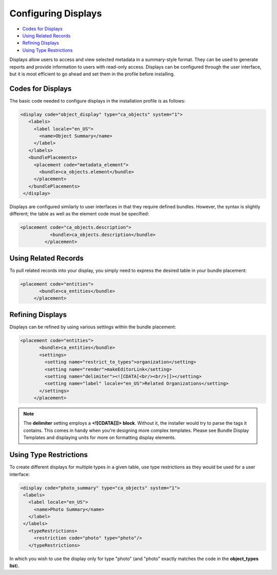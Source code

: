Configuring Displays
====================

* `Codes for Displays`_ 
* `Using Related Records`_ 
* `Refining Displays`_
* `Using Type Restrictions`_

Displays allow users to access and view selected metadata in a summary-style format. They can be used to generate reports and provide information to users with read-only access. Displays can be configured through the user interface, but it is most efficient to go ahead and set them in the profile before installing.

Codes for Displays
------------------

The basic code needed to configure displays in the installation profile is as follows:

.. code-block:: php

   <display code="object_display" type="ca_objects" system="1">
      <labels>
        <label locale="en_US">
          <name>Object Summary</name>
        </label>
      </labels>
      <bundlePlacements>
        <placement code="metadata_element">
          <bundle>ca_objects.element</bundle>
        </placement>  
      </bundlePlacements>
    </display>

Displays are configured similarly to user interfaces in that they require defined bundles. However, the syntax is slightly different; the table as well as the element code must be specified: 

.. code-block:: php

   <placement code="ca_objects.description">
              <bundle>ca_objects.description</bundle>
            </placement>

Using Related Records
---------------------

To pull related records into your display, you simply need to express the desired table in your bundle placement:

.. code-block:: php

   <placement code="entities">
          <bundle>ca_entities</bundle>
        </placement>

Refining Displays
-----------------

Displays can be refined by using various settings within the bundle placement:

.. code-block:: php
   
   <placement code="entities">
          <bundle>ca_entities</bundle>
          <settings>
            <setting name="restrict_to_types">organization</setting>
            <setting name="render">makeEditorLink</setting>
            <setting name="delimiter"><![CDATA[<br/><br/>]]></setting>
            <setting name="label" locale="en_US">Related Organizations</setting>
          </settings>
        </placement>

.. note:: The **delimiter** setting employs a **<![CDATA[]]> block**. Without it, the installer would try to parse the tags it contains. This comes in handy when you're designing more complex templates. Please see Bundle Display Templates and displaying units for more on formatting display elements.

Using Type Restrictions
-----------------------
To create different displays for multiple types in a given table, use type restrictions as they would be used for a user interface:

.. code-block::

   <display code="photo_summary" type="ca_objects" system="1">
    <labels>
      <label locale="en_US">
        <name>Photo Summary</name>
      </label>
    </labels>
      <typeRestrictions>
        <restriction code="photo" type="photo"/>
      </typeRestrictions>

In which you wish to use the display only for type "photo" (and "photo" exactly matches the code in the **object_types list**). 

.. csv-table:: 
   :header-rows: 1
   :file: config_displays_table1.csv



